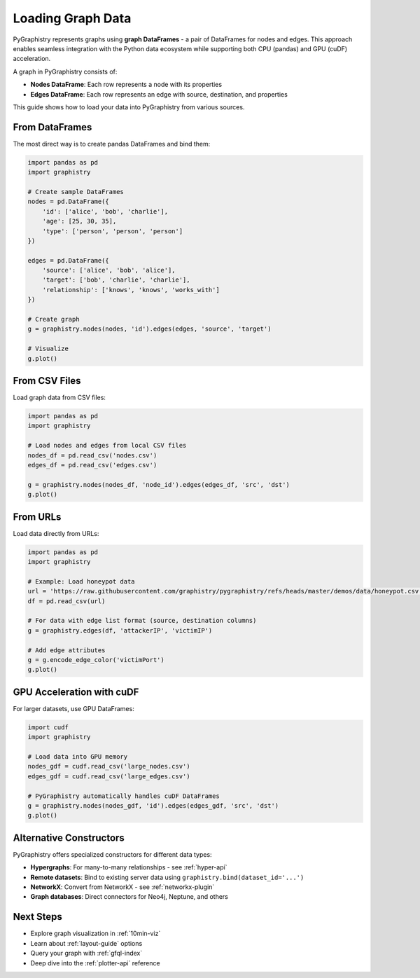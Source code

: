.. _loading-graph-data:

Loading Graph Data
==================

PyGraphistry represents graphs using **graph DataFrames** - a pair of DataFrames for nodes and edges. This approach enables seamless integration with the Python data ecosystem while supporting both CPU (pandas) and GPU (cuDF) acceleration.

A graph in PyGraphistry consists of:

- **Nodes DataFrame**: Each row represents a node with its properties
- **Edges DataFrame**: Each row represents an edge with source, destination, and properties

This guide shows how to load your data into PyGraphistry from various sources.

From DataFrames
---------------

The most direct way is to create pandas DataFrames and bind them:

.. code-block:: python

    import pandas as pd
    import graphistry

    # Create sample DataFrames
    nodes = pd.DataFrame({
        'id': ['alice', 'bob', 'charlie'],
        'age': [25, 30, 35],
        'type': ['person', 'person', 'person']
    })

    edges = pd.DataFrame({
        'source': ['alice', 'bob', 'alice'],
        'target': ['bob', 'charlie', 'charlie'],
        'relationship': ['knows', 'knows', 'works_with']
    })

    # Create graph
    g = graphistry.nodes(nodes, 'id').edges(edges, 'source', 'target')
    
    # Visualize
    g.plot()

From CSV Files
--------------

Load graph data from CSV files:

.. code-block:: python

    import pandas as pd
    import graphistry

    # Load nodes and edges from local CSV files
    nodes_df = pd.read_csv('nodes.csv')
    edges_df = pd.read_csv('edges.csv')

    g = graphistry.nodes(nodes_df, 'node_id').edges(edges_df, 'src', 'dst')
    g.plot()

From URLs
---------

Load data directly from URLs:

.. code-block:: python

    import pandas as pd
    import graphistry

    # Example: Load honeypot data
    url = 'https://raw.githubusercontent.com/graphistry/pygraphistry/refs/heads/master/demos/data/honeypot.csv'
    df = pd.read_csv(url)

    # For data with edge list format (source, destination columns)
    g = graphistry.edges(df, 'attackerIP', 'victimIP')
    
    # Add edge attributes
    g = g.encode_edge_color('victimPort')
    g.plot()

GPU Acceleration with cuDF
--------------------------

For larger datasets, use GPU DataFrames:

.. code-block:: python

    import cudf
    import graphistry

    # Load data into GPU memory
    nodes_gdf = cudf.read_csv('large_nodes.csv')
    edges_gdf = cudf.read_csv('large_edges.csv')

    # PyGraphistry automatically handles cuDF DataFrames
    g = graphistry.nodes(nodes_gdf, 'id').edges(edges_gdf, 'src', 'dst')
    g.plot()

Alternative Constructors
------------------------

PyGraphistry offers specialized constructors for different data types:

- **Hypergraphs**: For many-to-many relationships - see :ref:`hyper-api`
- **Remote datasets**: Bind to existing server data using ``graphistry.bind(dataset_id='...')``
- **NetworkX**: Convert from NetworkX - see :ref:`networkx-plugin`
- **Graph databases**: Direct connectors for Neo4j, Neptune, and others

Next Steps
----------

- Explore graph visualization in :ref:`10min-viz`
- Learn about :ref:`layout-guide` options
- Query your graph with :ref:`gfql-index`
- Deep dive into the :ref:`plotter-api` reference
